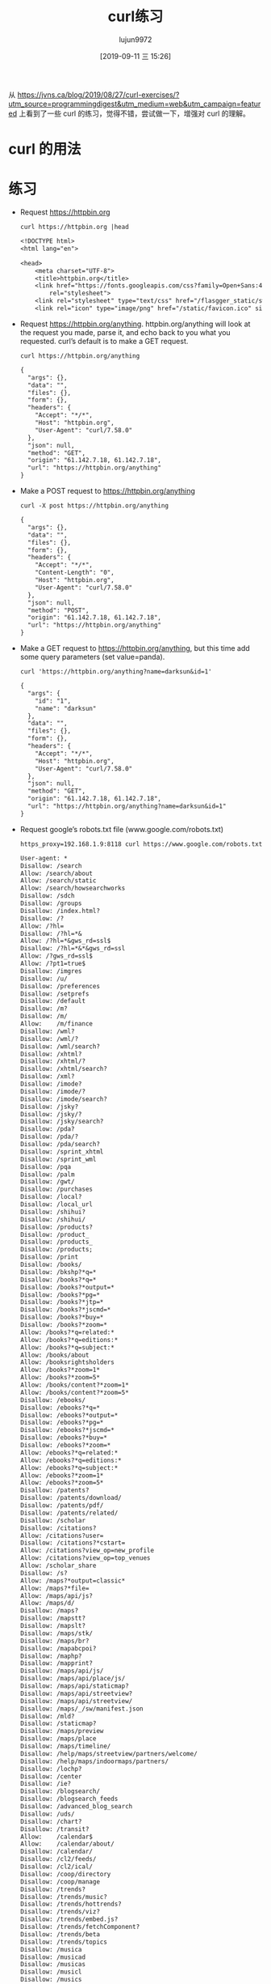 #+TITLE: curl练习
#+AUTHOR: lujun9972
#+TAGS: linux和它的小伙伴
#+DATE: [2019-09-11 三 15:26]
#+LANGUAGE:  zh-CN
#+STARTUP:  inlineimages
#+OPTIONS:  H:6 num:nil toc:t \n:nil ::t |:t ^:nil -:nil f:t *:t <:nil

从 https://jvns.ca/blog/2019/08/27/curl-exercises/?utm_source=programmingdigest&utm_medium=web&utm_campaign=featured 上看到了一些 curl 的练习，觉得不错，尝试做一下，增强对 curl 的理解。

* curl 的用法

[[file:images/curl.jpg]]

* 练习

+ Request https://httpbin.org
  #+begin_src shell :results org :exports both
    curl https://httpbin.org |head
  #+end_src

  #+RESULTS:
  #+begin_src org
  <!DOCTYPE html>
  <html lang="en">

  <head>
      <meta charset="UTF-8">
      <title>httpbin.org</title>
      <link href="https://fonts.googleapis.com/css?family=Open+Sans:400,700|Source+Code+Pro:300,600|Titillium+Web:400,600,700"
          rel="stylesheet">
      <link rel="stylesheet" type="text/css" href="/flasgger_static/swagger-ui.css">
      <link rel="icon" type="image/png" href="/static/favicon.ico" sizes="64x64 32x32 16x16" />
  #+end_src

+ Request https://httpbin.org/anything. httpbin.org/anything will look at the request you made, parse it, and echo back to you what you requested. curl’s default is to make a GET request.
  #+begin_src shell :results org :exports both
    curl https://httpbin.org/anything
  #+end_src

  #+RESULTS:
  #+begin_src org
  {
    "args": {}, 
    "data": "", 
    "files": {}, 
    "form": {}, 
    "headers": {
      "Accept": "*/*", 
      "Host": "httpbin.org", 
      "User-Agent": "curl/7.58.0"
    }, 
    "json": null, 
    "method": "GET", 
    "origin": "61.142.7.18, 61.142.7.18", 
    "url": "https://httpbin.org/anything"
  }
  #+end_src

+ Make a POST request to https://httpbin.org/anything
  #+begin_src shell :results org :exports both
    curl -X post https://httpbin.org/anything
  #+end_src

  #+RESULTS:
  #+begin_src org
  {
    "args": {}, 
    "data": "", 
    "files": {}, 
    "form": {}, 
    "headers": {
      "Accept": "*/*", 
      "Content-Length": "0", 
      "Host": "httpbin.org", 
      "User-Agent": "curl/7.58.0"
    }, 
    "json": null, 
    "method": "POST", 
    "origin": "61.142.7.18, 61.142.7.18", 
    "url": "https://httpbin.org/anything"
  }
  #+end_src

+ Make a GET request to https://httpbin.org/anything, but this time add some query parameters (set value=panda).
  #+begin_src shell :results org :exports both
    curl 'https://httpbin.org/anything?name=darksun&id=1'
  #+end_src

  #+RESULTS:
  #+begin_src org
  {
    "args": {
      "id": "1", 
      "name": "darksun"
    }, 
    "data": "", 
    "files": {}, 
    "form": {}, 
    "headers": {
      "Accept": "*/*", 
      "Host": "httpbin.org", 
      "User-Agent": "curl/7.58.0"
    }, 
    "json": null, 
    "method": "GET", 
    "origin": "61.142.7.18, 61.142.7.18", 
    "url": "https://httpbin.org/anything?name=darksun&id=1"
  }
  #+end_src

+ Request google’s robots.txt file (www.google.com/robots.txt)
  #+begin_src shell :results org   :exports both
    https_proxy=192.168.1.9:8118 curl https://www.google.com/robots.txt
  #+end_src

  #+RESULTS:
  #+begin_src org
  User-agent: *
  Disallow: /search
  Allow: /search/about
  Allow: /search/static
  Allow: /search/howsearchworks
  Disallow: /sdch
  Disallow: /groups
  Disallow: /index.html?
  Disallow: /?
  Allow: /?hl=
  Disallow: /?hl=*&
  Allow: /?hl=*&gws_rd=ssl$
  Disallow: /?hl=*&*&gws_rd=ssl
  Allow: /?gws_rd=ssl$
  Allow: /?pt1=true$
  Disallow: /imgres
  Disallow: /u/
  Disallow: /preferences
  Disallow: /setprefs
  Disallow: /default
  Disallow: /m?
  Disallow: /m/
  Allow:    /m/finance
  Disallow: /wml?
  Disallow: /wml/?
  Disallow: /wml/search?
  Disallow: /xhtml?
  Disallow: /xhtml/?
  Disallow: /xhtml/search?
  Disallow: /xml?
  Disallow: /imode?
  Disallow: /imode/?
  Disallow: /imode/search?
  Disallow: /jsky?
  Disallow: /jsky/?
  Disallow: /jsky/search?
  Disallow: /pda?
  Disallow: /pda/?
  Disallow: /pda/search?
  Disallow: /sprint_xhtml
  Disallow: /sprint_wml
  Disallow: /pqa
  Disallow: /palm
  Disallow: /gwt/
  Disallow: /purchases
  Disallow: /local?
  Disallow: /local_url
  Disallow: /shihui?
  Disallow: /shihui/
  Disallow: /products?
  Disallow: /product_
  Disallow: /products_
  Disallow: /products;
  Disallow: /print
  Disallow: /books/
  Disallow: /bkshp?*q=*
  Disallow: /books?*q=*
  Disallow: /books?*output=*
  Disallow: /books?*pg=*
  Disallow: /books?*jtp=*
  Disallow: /books?*jscmd=*
  Disallow: /books?*buy=*
  Disallow: /books?*zoom=*
  Allow: /books?*q=related:*
  Allow: /books?*q=editions:*
  Allow: /books?*q=subject:*
  Allow: /books/about
  Allow: /booksrightsholders
  Allow: /books?*zoom=1*
  Allow: /books?*zoom=5*
  Allow: /books/content?*zoom=1*
  Allow: /books/content?*zoom=5*
  Disallow: /ebooks/
  Disallow: /ebooks?*q=*
  Disallow: /ebooks?*output=*
  Disallow: /ebooks?*pg=*
  Disallow: /ebooks?*jscmd=*
  Disallow: /ebooks?*buy=*
  Disallow: /ebooks?*zoom=*
  Allow: /ebooks?*q=related:*
  Allow: /ebooks?*q=editions:*
  Allow: /ebooks?*q=subject:*
  Allow: /ebooks?*zoom=1*
  Allow: /ebooks?*zoom=5*
  Disallow: /patents?
  Disallow: /patents/download/
  Disallow: /patents/pdf/
  Disallow: /patents/related/
  Disallow: /scholar
  Disallow: /citations?
  Allow: /citations?user=
  Disallow: /citations?*cstart=
  Allow: /citations?view_op=new_profile
  Allow: /citations?view_op=top_venues
  Allow: /scholar_share
  Disallow: /s?
  Allow: /maps?*output=classic*
  Allow: /maps?*file=
  Allow: /maps/api/js?
  Allow: /maps/d/
  Disallow: /maps?
  Disallow: /mapstt?
  Disallow: /mapslt?
  Disallow: /maps/stk/
  Disallow: /maps/br?
  Disallow: /mapabcpoi?
  Disallow: /maphp?
  Disallow: /mapprint?
  Disallow: /maps/api/js/
  Disallow: /maps/api/place/js/
  Disallow: /maps/api/staticmap?
  Disallow: /maps/api/streetview?
  Disallow: /maps/api/streetview/
  Disallow: /maps/_/sw/manifest.json
  Disallow: /mld?
  Disallow: /staticmap?
  Disallow: /maps/preview
  Disallow: /maps/place
  Disallow: /maps/timeline/
  Disallow: /help/maps/streetview/partners/welcome/
  Disallow: /help/maps/indoormaps/partners/
  Disallow: /lochp?
  Disallow: /center
  Disallow: /ie?
  Disallow: /blogsearch/
  Disallow: /blogsearch_feeds
  Disallow: /advanced_blog_search
  Disallow: /uds/
  Disallow: /chart?
  Disallow: /transit?
  Allow:    /calendar$
  Allow:    /calendar/about/
  Disallow: /calendar/
  Disallow: /cl2/feeds/
  Disallow: /cl2/ical/
  Disallow: /coop/directory
  Disallow: /coop/manage
  Disallow: /trends?
  Disallow: /trends/music?
  Disallow: /trends/hottrends?
  Disallow: /trends/viz?
  Disallow: /trends/embed.js?
  Disallow: /trends/fetchComponent?
  Disallow: /trends/beta
  Disallow: /trends/topics
  Disallow: /musica
  Disallow: /musicad
  Disallow: /musicas
  Disallow: /musicl
  Disallow: /musics
  Disallow: /musicsearch
  Disallow: /musicsp
  Disallow: /musiclp
  Disallow: /urchin_test/
  Disallow: /movies?
  Disallow: /wapsearch?
  Allow: /safebrowsing/diagnostic
  Allow: /safebrowsing/report_badware/
  Allow: /safebrowsing/report_error/
  Allow: /safebrowsing/report_phish/
  Disallow: /reviews/search?
  Disallow: /orkut/albums
  Disallow: /cbk
  Allow: /cbk?output=tile&cb_client=maps_sv
  Disallow: /maps/api/js/AuthenticationService.Authenticate
  Disallow: /maps/api/js/QuotaService.RecordEvent
  Disallow: /recharge/dashboard/car
  Disallow: /recharge/dashboard/static/
  Disallow: /profiles/me
  Allow: /profiles
  Disallow: /s2/profiles/me
  Allow: /s2/profiles
  Allow: /s2/oz
  Allow: /s2/photos
  Allow: /s2/search/social
  Allow: /s2/static
  Disallow: /s2
  Disallow: /transconsole/portal/
  Disallow: /gcc/
  Disallow: /aclk
  Disallow: /cse?
  Disallow: /cse/home
  Disallow: /cse/panel
  Disallow: /cse/manage
  Disallow: /tbproxy/
  Disallow: /imesync/
  Disallow: /shenghuo/search?
  Disallow: /support/forum/search?
  Disallow: /reviews/polls/
  Disallow: /hosted/images/
  Disallow: /ppob/?
  Disallow: /ppob?
  Disallow: /accounts/ClientLogin
  Disallow: /accounts/ClientAuth
  Disallow: /accounts/o8
  Allow: /accounts/o8/id
  Disallow: /topicsearch?q=
  Disallow: /xfx7/
  Disallow: /squared/api
  Disallow: /squared/search
  Disallow: /squared/table
  Disallow: /qnasearch?
  Disallow: /app/updates
  Disallow: /sidewiki/entry/
  Disallow: /quality_form?
  Disallow: /labs/popgadget/search
  Disallow: /buzz/post
  Disallow: /compressiontest/
  Disallow: /analytics/feeds/
  Disallow: /analytics/partners/comments/
  Disallow: /analytics/portal/
  Disallow: /analytics/uploads/
  Allow: /alerts/manage
  Allow: /alerts/remove
  Disallow: /alerts/
  Allow: /alerts/$
  Disallow: /ads/search?
  Disallow: /ads/plan/action_plan?
  Disallow: /ads/plan/api/
  Disallow: /ads/hotels/partners
  Disallow: /phone/compare/?
  Disallow: /travel/clk
  Disallow: /travel/hotelier/terms/
  Disallow: /hotelfinder/rpc
  Disallow: /hotels/rpc
  Disallow: /commercesearch/services/
  Disallow: /evaluation/
  Disallow: /chrome/browser/mobile/tour
  Disallow: /compare/*/apply*
  Disallow: /forms/perks/
  Disallow: /shopping/suppliers/search
  Disallow: /ct/
  Disallow: /edu/cs4hs/
  Disallow: /trustedstores/s/
  Disallow: /trustedstores/tm2
  Disallow: /trustedstores/verify
  Disallow: /adwords/proposal
  Disallow: /shopping/product/
  Disallow: /shopping/seller
  Disallow: /shopping/ratings/account/metrics
  Disallow: /shopping/reviewer
  Disallow: /about/careers/applications/
  Disallow: /landing/signout.html
  Disallow: /webmasters/sitemaps/ping?
  Disallow: /ping?
  Disallow: /gallery/
  Disallow: /landing/now/ontap/
  Allow: /searchhistory/
  Allow: /maps/reserve
  Allow: /maps/reserve/partners
  Disallow: /maps/reserve/api/
  Disallow: /maps/reserve/search
  Disallow: /maps/reserve/bookings
  Disallow: /maps/reserve/settings
  Disallow: /maps/reserve/manage
  Disallow: /maps/reserve/payment
  Disallow: /maps/reserve/receipt
  Disallow: /maps/reserve/sellersignup
  Disallow: /maps/reserve/payments
  Disallow: /maps/reserve/feedback
  Disallow: /maps/reserve/terms
  Disallow: /maps/reserve/m/
  Disallow: /maps/reserve/b/
  Disallow: /maps/reserve/partner-dashboard
  Disallow: /about/views/
  Disallow: /intl/*/about/views/
  Disallow: /local/dining/
  Disallow: /local/place/products/
  Disallow: /local/place/reviews/
  Disallow: /local/place/rap/
  Disallow: /local/tab/
  Allow: /finance
  Allow: /js/
  Disallow: /finance?*q=*

  # AdsBot
  User-agent: AdsBot-Google
  Allow: /maps/api/js?
  Disallow: /maps/api/js/
  Disallow: /maps/api/place/js/
  Disallow: /maps/api/staticmap?
  Disallow: /maps/api/streetview?
  Disallow: /maps/api/streetview/

  # Certain social media sites are whitelisted to allow crawlers to access page markup when links to google.com/imgres* are shared. To learn more, please contact images-robots-whitelist@google.com.
  User-agent: Twitterbot
  Allow: /imgres

  User-agent: facebookexternalhit
  Allow: /imgres

  Sitemap: https://www.google.com/sitemap.xml
  #+end_src

+ Make a GET request to https://httpbin.org/anything and set the header User-Agent: elephant.
  #+begin_src shell :results org :exports both
    curl -H "User-Agent: elephant" 'https://httpbin.org/anything'
  #+end_src

  #+RESULTS:
  #+begin_src org
  {
    "args": {}, 
    "data": "", 
    "files": {}, 
    "form": {}, 
    "headers": {
      "Accept": "*/*", 
      "Host": "httpbin.org", 
      "User-Agent": "elephant"
    }, 
    "json": null, 
    "method": "GET", 
    "origin": "61.142.7.18, 61.142.7.18", 
    "url": "https://httpbin.org/anything"
  }
  #+end_src

+ Make a DELETE request to https://httpbin.org/anything
  #+begin_src shell :results org :exports both
    curl -X delete 'https://httpbin.org/anything'
  #+end_src

  #+RESULTS:
  #+begin_src org
  {
    "args": {}, 
    "data": "", 
    "files": {}, 
    "form": {}, 
    "headers": {
      "Accept": "*/*", 
      "Host": "httpbin.org", 
      "User-Agent": "curl/7.58.0"
    }, 
    "json": null, 
    "method": "DELETE", 
    "origin": "61.142.7.18, 61.142.7.18", 
    "url": "https://httpbin.org/anything"
  }
  #+end_src

+ Request https://httpbin.org/anything and also get the response headers
  #+begin_src shell :results org :exports both
    curl -i 'https://httpbin.org/anything'
  #+end_src

  #+RESULTS:
  #+begin_src org
  HTTP/1.1 200 OK
  Access-Control-Allow-Credentials: true
  Access-Control-Allow-Origin: *
  Content-Type: application/json
  Date: Wed, 11 Sep 2019 07:43:57 GMT
  Referrer-Policy: no-referrer-when-downgrade
  Server: nginx
  X-Content-Type-Options: nosniff
  X-Frame-Options: DENY
  X-XSS-Protection: 1; mode=block
  Content-Length: 286
  Connection: keep-alive
  
  {
    "args": {}, 
    "data": "", 
    "files": {}, 
    "form": {}, 
    "headers": {
      "Accept": "*/*", 
      "Host": "httpbin.org", 
      "User-Agent": "curl/7.58.0"
    }, 
    "json": null, 
    "method": "GET", 
    "origin": "61.142.7.18, 61.142.7.18", 
    "url": "https://httpbin.org/anything"
  }
  #+end_src

+ Make a POST request to https://httpbin.com/anything with the JSON body {"value": "panda"}
  #+begin_src shell :results org :exports both
    curl -X post 'https://httpbin.org/anything' --data '{"value":"panda"}'
  #+end_src

  #+RESULTS:
  #+begin_src org
  {
    "args": {}, 
    "data": "", 
    "files": {}, 
    "form": {
      "{\"value\":\"panda\"}": ""
    }, 
    "headers": {
      "Accept": "*/*", 
      "Content-Length": "17", 
      "Content-Type": "application/x-www-form-urlencoded", 
      "Host": "httpbin.org", 
      "User-Agent": "curl/7.58.0"
    }, 
    "json": null, 
    "method": "POST", 
    "origin": "61.142.7.18, 61.142.7.18", 
    "url": "https://httpbin.org/anything"
  }
  #+end_src

+ Make the same POST request as the previous exercise, but set the Content-Type header to application/json (because POST requests need to have a content type that matches their body). Look at the json field in the response to see the difference from the previous one.
  #+begin_src shell :results org :exports both
    curl -X post -H 'Content-Type: application/json' 'https://httpbin.org/anything' --data '{"value":"panda"}'
  #+end_src

  #+RESULTS:
  #+begin_src org
  {
    "args": {}, 
    "data": "{\"value\":\"panda\"}", 
    "files": {}, 
    "form": {}, 
    "headers": {
      "Accept": "*/*", 
      "Content-Length": "17", 
      "Content-Type": "application/json", 
      "Host": "httpbin.org", 
      "User-Agent": "curl/7.58.0"
    }, 
    "json": {
      "value": "panda"
    }, 
    "method": "POST", 
    "origin": "61.142.7.18, 61.142.7.18", 
    "url": "https://httpbin.org/anything"
  }
  #+end_src

+ Make a GET request to https://httpbin.org/anything and set the header Accept-Encoding: gzip (what happens? why?)
  #+begin_src shell :results org :exports both
    curl -X post -H 'Accept-Encoding: gzip' 'https://httpbin.org/anything' |gzip -d
  #+end_src

  #+RESULTS:
  #+begin_src org
  {
    "args": {}, 
    "data": "", 
    "files": {}, 
    "form": {}, 
    "headers": {
      "Accept": "*/*", 
      "Accept-Encoding": "gzip", 
      "Content-Length": "0", 
      "Host": "httpbin.org", 
      "User-Agent": "curl/7.58.0"
    }, 
    "json": null, 
    "method": "POST", 
    "origin": "61.142.7.18, 61.142.7.18", 
    "url": "https://httpbin.org/anything"
  }
  #+end_src

+ Put a bunch of a JSON in a file and then make a POST request to https://httpbin.org/anything with the JSON in that file as the body
  #+begin_src shell :results org :exports both
    tmp=$(mktemp)
    title="TEST OF JQ"
    source="JQ NB"
    echo '{}'|jq '{"title":$title,"content":$source}' --arg title "$title" --arg source "$source" >${tmp}
    curl -X post -H 'Content-Type: application/json'  'https://httpbin.org/anything' --data @${tmp}
  #+end_src

  #+RESULTS:
  #+begin_src org
  {
    "args": {}, 
    "data": "{  \"title\": \"TEST OF JQ\",  \"content\": \"JQ NB\"}", 
    "files": {}, 
    "form": {}, 
    "headers": {
      "Accept": "*/*", 
      "Content-Length": "46", 
      "Content-Type": "application/json", 
      "Host": "httpbin.org", 
      "User-Agent": "curl/7.58.0"
    }, 
    "json": {
      "content": "JQ NB", 
      "title": "TEST OF JQ"
    }, 
    "method": "POST", 
    "origin": "61.142.7.18, 61.142.7.18", 
    "url": "https://httpbin.org/anything"
  }
  #+end_src

+ Make a request to https://httpbin.org/image and set the header ‘Accept: image/png’. Save the output to a PNG file and open the file in an image viewer. Try the same thing with with different Accept: headers.
  #+begin_src shell :results file  :exports both
    png="images/curl_execise_1.png"
    curl -H "Accept: image/png" https://httpbin.org/image >${png}
    printf ${png}
  #+end_src

  #+RESULTS:
  [[file:images/curl_execise_1.png]]


+ Make a PUT request to https://httpbin.org/anything
  #+begin_src shell :results org :exports both
    curl -X put  https://httpbin.org/anything
  #+end_src

  #+RESULTS:
  #+begin_src org
  {
    "args": {}, 
    "data": "", 
    "files": {}, 
    "form": {}, 
    "headers": {
      "Accept": "*/*", 
      "Content-Length": "0", 
      "Host": "httpbin.org", 
      "User-Agent": "curl/7.58.0"
    }, 
    "json": null, 
    "method": "PUT", 
    "origin": "61.142.7.18, 61.142.7.18", 
    "url": "https://httpbin.org/anything"
  }
  #+end_src

+ Request https://httpbin.org/image/jpeg, save it to a file, and open that file in your image editor.
  #+begin_src shell :results file  :exports both
    img="images/curl_execise_2.jpg"
    curl https://httpbin.org/image/jpeg >${img}
    printf ${img}
  #+end_src

  #+RESULTS:
  [[file:images/curl_execise_2.jpg]]
  

+ Request https://www.twitter.com. You’ll get an empty response. Get curl to show you the response headers too, and try to figure out why the response was empty.
  #+begin_src shell :results org :exports both
    https_proxy=192.168.1.9:8118 curl -i https://www.twitter.com
  #+end_src

  #+RESULTS:
  #+begin_src org
  HTTP/1.1 200 Connection established
  
  HTTP/2 301 
  content-length: 0
  date: Thu, 12 Sep 2019 12:51:19 GMT
  location: https://twitter.com/
  server: tsa_m
  set-cookie: personalization_id="v1_qj2JqquTZhCMoXb2fis0og=="; Max-Age=63072000; Expires=Sat, 11 Sep 2021 12:51:19 GMT; Path=/; Domain=.twitter.com
  set-cookie: guest_id=v1%3A156829267991786375; Max-Age=63072000; Expires=Sat, 11 Sep 2021 12:51:19 GMT; Path=/; Domain=.twitter.com
  strict-transport-security: max-age=631138519
  x-connection-hash: c6824d2630b6c4b240a7683f2f8e08d2
  x-response-time: 100
  
  #+end_src

+ Make any request to https://httpbin.org/anything and just set some nonsense headers (like panda: elephant)
  #+begin_src shell :results org :exports both
    curl -H "panda: elephant" https://httpbin.org/anything
  #+end_src

  #+RESULTS:
  #+begin_src org
  {
    "args": {}, 
    "data": "", 
    "files": {}, 
    "form": {}, 
    "headers": {
      "Accept": "*/*", 
      "Host": "httpbin.org", 
      "Panda": "elephant", 
      "User-Agent": "curl/7.58.0"
    }, 
    "json": null, 
    "method": "GET", 
    "origin": "61.142.7.18, 61.142.7.18", 
    "url": "https://httpbin.org/anything"
  }
  #+end_src

+ Request https://httpbin.org/status/404 and https://httpbin.org/status/200. Request them again and get curl to show the response headers.
  #+begin_src shell :results org :exports both
    curl -i  https://httpbin.org/status/404
    curl -i  https://httpbin.org/status/200
  #+end_src

  #+RESULTS:
  #+begin_src org
  HTTP/1.1 404 NOT FOUND
  Access-Control-Allow-Credentials: true
  Access-Control-Allow-Origin: *
  Content-Type: text/html; charset=utf-8
  Date: Wed, 11 Sep 2019 11:20:41 GMT
  Referrer-Policy: no-referrer-when-downgrade
  Server: nginx
  X-Content-Type-Options: nosniff
  X-Frame-Options: DENY
  X-XSS-Protection: 1; mode=block
  Content-Length: 0
  Connection: keep-alive
  
  HTTP/1.1 200 OK
  Access-Control-Allow-Credentials: true
  Access-Control-Allow-Origin: *
  Content-Type: text/html; charset=utf-8
  Date: Wed, 11 Sep 2019 11:20:43 GMT
  Referrer-Policy: no-referrer-when-downgrade
  Server: nginx
  X-Content-Type-Options: nosniff
  X-Frame-Options: DENY
  X-XSS-Protection: 1; mode=block
  Content-Length: 0
  Connection: keep-alive
  
  #+end_src

+ Request https://httpbin.org/anything and set a username and password (with -u username:password)
  #+begin_src shell :results org :exports both
    curl -u lujun9972:1233 https://httpbin.org/anything
  #+end_src

  #+RESULTS:
  #+begin_src org
  {
    "args": {}, 
    "data": "", 
    "files": {}, 
    "form": {}, 
    "headers": {
      "Accept": "*/*", 
      "Authorization": "Basic bHVqdW45OTcyOjEyMzM=", 
      "Host": "httpbin.org", 
      "User-Agent": "curl/7.58.0"
    }, 
    "json": null, 
    "method": "GET", 
    "origin": "61.142.7.18, 61.142.7.18", 
    "url": "https://httpbin.org/anything"
  }
  #+end_src

+ Download the Twitter homepage (https://twitter.com) in Spanish by setting the Accept-Language: es-ES header.
  #+begin_src shell :results org  :exports both
    https_proxy=192.168.1.9:8118 curl -H "Accept-Language: es-ES" https://twitter.com |tail
  #+end_src

  #+RESULTS:
  #+begin_src org


      <input type="hidden" class="swift-boot-module" value="app/pages/static_lohp">
    <input type="hidden" id="swift-module-path" value="https://abs.twimg.com/k/swift/es">


      <script src="https://abs.twimg.com/k/es/init.es.0df6a2c05184e170f1b7.js" async></script>

    </body>
  </html>
  #+end_src
